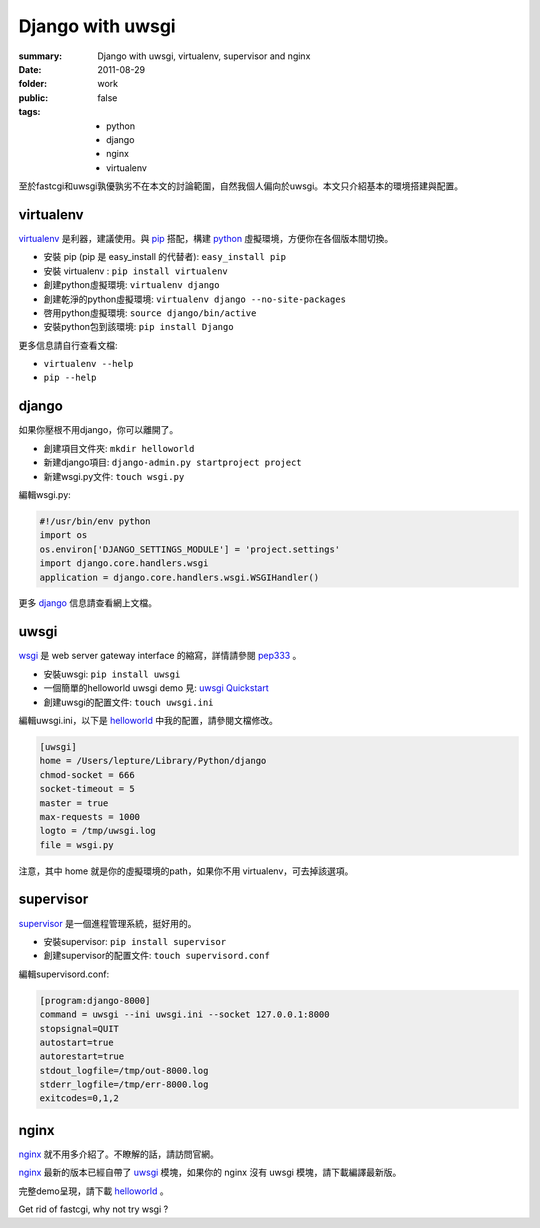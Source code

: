 Django with uwsgi
==================

:summary: Django with uwsgi, virtualenv, supervisor and nginx
:date: 2011-08-29
:folder: work
:public: false
:tags:
    - python
    - django
    - nginx
    - virtualenv


至於fastcgi和uwsgi孰優孰劣不在本文的討論範圍，自然我個人偏向於uwsgi。本文只介紹基本的環境搭建與配置。

virtualenv
-----------

virtualenv_ 是利器，建議使用。與 pip_ 搭配，構建 python_ 虛擬環境，方便你在各個版本間切換。

+ 安裝 pip (pip 是 easy\_install 的代替者): ``easy_install pip``
+ 安裝 virtualenv : ``pip install virtualenv``
+ 創建python虛擬環境: ``virtualenv django``
+ 創建乾淨的python虛擬環境: ``virtualenv django --no-site-packages``
+ 啓用python虛擬環境: ``source django/bin/active``
+ 安裝python包到該環境: ``pip install Django``

更多信息請自行查看文檔:

+ ``virtualenv --help``
+ ``pip --help``


django
-------

如果你壓根不用django，你可以離開了。

+ 創建項目文件夾: ``mkdir helloworld``
+ 新建django項目: ``django-admin.py startproject project``
+ 新建wsgi.py文件: ``touch wsgi.py``

編輯wsgi.py:

.. sourcecode:: python

    #!/usr/bin/env python
    import os
    os.environ['DJANGO_SETTINGS_MODULE'] = 'project.settings'
    import django.core.handlers.wsgi
    application = django.core.handlers.wsgi.WSGIHandler()


更多 django_ 信息請查看網上文檔。

uwsgi
------

wsgi_ 是 web server gateway interface 的縮寫，詳情請參閱 pep333_ 。

+ 安裝uwsgi: ``pip install uwsgi``
+ 一個簡單的helloworld uwsgi demo 見: `uwsgi Quickstart`_
+ 創建uwsgi的配置文件: ``touch uwsgi.ini``

編輯uwsgi.ini，以下是 helloworld_ 中我的配置，請參閱文檔修改。

.. sourcecode:: ini

    [uwsgi]
    home = /Users/lepture/Library/Python/django
    chmod-socket = 666
    socket-timeout = 5
    master = true
    max-requests = 1000
    logto = /tmp/uwsgi.log
    file = wsgi.py

注意，其中 home 就是你的虛擬環境的path，如果你不用 virtualenv，可去掉該選項。

supervisor
-----------

supervisor_ 是一個進程管理系統，挺好用的。

+ 安裝supervisor: ``pip install supervisor``
+ 創建supervisor的配置文件: ``touch supervisord.conf``

編輯supervisord.conf:

.. sourcecode:: ini

    [program:django-8000]
    command = uwsgi --ini uwsgi.ini --socket 127.0.0.1:8000
    stopsignal=QUIT
    autostart=true
    autorestart=true
    stdout_logfile=/tmp/out-8000.log
    stderr_logfile=/tmp/err-8000.log
    exitcodes=0,1,2

nginx
-------

nginx_ 就不用多介紹了。不瞭解的話，請訪問官網。

nginx_ 最新的版本已經自帶了 uwsgi_ 模塊，如果你的 nginx 沒有 uwsgi 模塊，請下載編譯最新版。

完整demo呈現，請下載 helloworld_ 。

Get rid of fastcgi, why not try wsgi ?

.. _python: http://www.python.org
.. _django: https://docs.djangoproject.com
.. _virtualenv: http://www.virtualenv.org/en/latest/index.html
.. _pip: http://pypi.python.org/pypi/pip
.. _wsgi: http://www.python.org/dev/peps/pep-0333/
.. _pep333: http://www.python.org/dev/peps/pep-0333/
.. _uwsgi: http://projects.unbit.it/uwsgi/wiki
.. _uwsgi Quickstart: http://projects.unbit.it/uwsgi/wiki/Quickstart
.. _supervisor: http://supervisord.org/
.. _nginx: http://wiki.nginx.org
.. _helloworld: http://d.pr/5MMi
